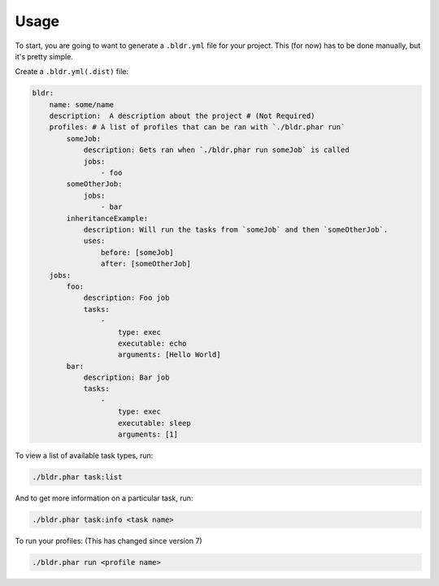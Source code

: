 Usage
^^^^^


To start, you are going to want to generate a ``.bldr.yml`` file for your project. This (for now) has to be done manually, but
it's pretty simple.

Create a ``.bldr.yml(.dist)`` file:

.. code-block:: yaml

    bldr:
        name: some/name
        description:  A description about the project # (Not Required)
        profiles: # A list of profiles that can be ran with `./bldr.phar run`
            someJob:
                description: Gets ran when `./bldr.phar run someJob` is called
                jobs:
                    - foo
            someOtherJob:
                jobs:
                    - bar
            inheritanceExample:
                description: Will run the tasks from `someJob` and then `someOtherJob`.
                uses:
                    before: [someJob]
                    after: [someOtherJob]
        jobs:
            foo:
                description: Foo job
                tasks:
                    -
                        type: exec
                        executable: echo
                        arguments: [Hello World]
            bar:
                description: Bar job
                tasks:
                    -
                        type: exec
                        executable: sleep
                        arguments: [1]

To view a list of available task types, run:

.. code-block:: shell

    ./bldr.phar task:list

And to get more information on a particular task, run:

.. code-block:: shell

    ./bldr.phar task:info <task name>

To run your profiles: (This has changed since version 7)

.. code-block:: shell

    ./bldr.phar run <profile name>